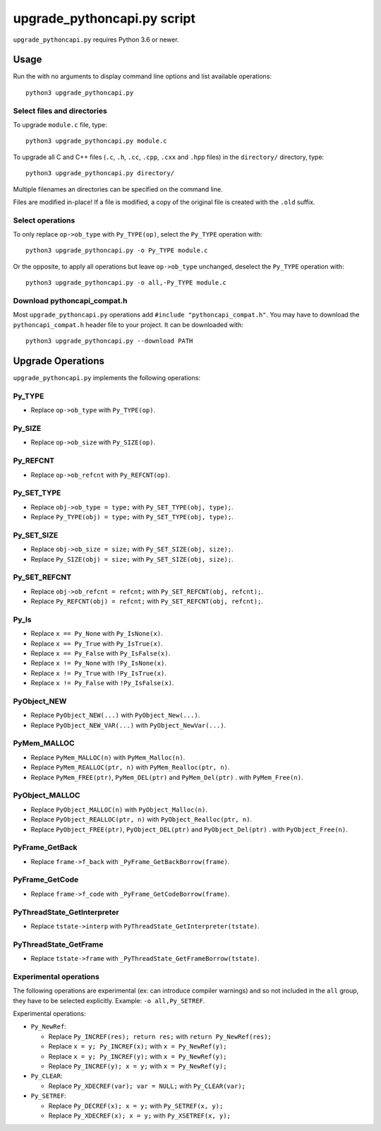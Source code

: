 ++++++++++++++++++++++++++++
upgrade_pythoncapi.py script
++++++++++++++++++++++++++++

``upgrade_pythoncapi.py`` requires Python 3.6 or newer.

Usage
=====

Run the with no arguments to display command line options and list available
operations::

    python3 upgrade_pythoncapi.py

Select files and directories
----------------------------

To upgrade ``module.c`` file, type::

    python3 upgrade_pythoncapi.py module.c

To upgrade all C and C++ files (``.c``, ``.h``, ``.cc``, ``.cpp``, ``.cxx`` and
``.hpp`` files) in the ``directory/`` directory, type::

    python3 upgrade_pythoncapi.py directory/

Multiple filenames an directories can be specified on the command line.

Files are modified in-place! If a file is modified, a copy of the original file
is created with the ``.old`` suffix.

Select operations
-----------------

To only replace ``op->ob_type`` with ``Py_TYPE(op)``, select the ``Py_TYPE``
operation with::

    python3 upgrade_pythoncapi.py -o Py_TYPE module.c

Or the opposite, to apply all operations but leave ``op->ob_type`` unchanged,
deselect the ``Py_TYPE`` operation with::

    python3 upgrade_pythoncapi.py -o all,-Py_TYPE module.c

Download pythoncapi_compat.h
----------------------------

Most ``upgrade_pythoncapi.py`` operations add ``#include
"pythoncapi_compat.h"``. You may have to download the ``pythoncapi_compat.h``
header file to your project. It can be downloaded with::

    python3 upgrade_pythoncapi.py --download PATH


Upgrade Operations
==================

``upgrade_pythoncapi.py`` implements the following operations:

Py_TYPE
-------

* Replace ``op->ob_type`` with ``Py_TYPE(op)``.

Py_SIZE
-------

* Replace ``op->ob_size`` with ``Py_SIZE(op)``.

Py_REFCNT
---------

* Replace ``op->ob_refcnt`` with ``Py_REFCNT(op)``.

Py_SET_TYPE
-----------

* Replace ``obj->ob_type = type;`` with ``Py_SET_TYPE(obj, type);``.
* Replace ``Py_TYPE(obj) = type;`` with ``Py_SET_TYPE(obj, type);``.

Py_SET_SIZE
-----------

* Replace ``obj->ob_size = size;`` with ``Py_SET_SIZE(obj, size);``.
* Replace ``Py_SIZE(obj) = size;`` with ``Py_SET_SIZE(obj, size);``.

Py_SET_REFCNT
-------------

* Replace ``obj->ob_refcnt = refcnt;`` with ``Py_SET_REFCNT(obj, refcnt);``.
* Replace ``Py_REFCNT(obj) = refcnt;`` with ``Py_SET_REFCNT(obj, refcnt);``.

Py_Is
-----

* Replace ``x == Py_None`` with ``Py_IsNone(x)``.
* Replace ``x == Py_True`` with ``Py_IsTrue(x)``.
* Replace ``x == Py_False`` with ``Py_IsFalse(x)``.
* Replace ``x != Py_None`` with ``!Py_IsNone(x)``.
* Replace ``x != Py_True`` with ``!Py_IsTrue(x)``.
* Replace ``x != Py_False`` with ``!Py_IsFalse(x)``.

PyObject_NEW
------------

* Replace ``PyObject_NEW(...)`` with ``PyObject_New(...)``.
* Replace ``PyObject_NEW_VAR(...)`` with ``PyObject_NewVar(...)``.

PyMem_MALLOC
------------

* Replace ``PyMem_MALLOC(n)`` with ``PyMem_Malloc(n)``.
* Replace ``PyMem_REALLOC(ptr, n)`` with ``PyMem_Realloc(ptr, n)``.
* Replace ``PyMem_FREE(ptr)``, ``PyMem_DEL(ptr)`` and ``PyMem_Del(ptr)`` .
  with ``PyMem_Free(n)``.

PyObject_MALLOC
---------------

* Replace ``PyObject_MALLOC(n)`` with ``PyObject_Malloc(n)``.
* Replace ``PyObject_REALLOC(ptr, n)`` with ``PyObject_Realloc(ptr, n)``.
* Replace ``PyObject_FREE(ptr)``, ``PyObject_DEL(ptr)``
  and ``PyObject_Del(ptr)`` .  with ``PyObject_Free(n)``.

PyFrame_GetBack
---------------

* Replace ``frame->f_back`` with ``_PyFrame_GetBackBorrow(frame)``.

PyFrame_GetCode
---------------

* Replace ``frame->f_code`` with ``_PyFrame_GetCodeBorrow(frame)``.

PyThreadState_GetInterpreter
----------------------------

* Replace ``tstate->interp`` with ``PyThreadState_GetInterpreter(tstate)``.

PyThreadState_GetFrame
----------------------

* Replace ``tstate->frame`` with ``_PyThreadState_GetFrameBorrow(tstate)``.

Experimental operations
-----------------------

The following operations are experimental (ex: can introduce compiler warnings)
and so not included in the ``all`` group, they have to be selected explicitly.
Example: ``-o all,Py_SETREF``.

Experimental operations:

* ``Py_NewRef``:

  * Replace ``Py_INCREF(res); return res;`` with ``return Py_NewRef(res);``
  * Replace ``x = y; Py_INCREF(x);`` with ``x = Py_NewRef(y);``
  * Replace ``x = y; Py_INCREF(y);`` with ``x = Py_NewRef(y);``
  * Replace ``Py_INCREF(y); x = y;`` with ``x = Py_NewRef(y);``

* ``Py_CLEAR``:

  * Replace ``Py_XDECREF(var); var = NULL;`` with ``Py_CLEAR(var);``

* ``Py_SETREF``:

  * Replace ``Py_DECREF(x); x = y;`` with ``Py_SETREF(x, y);``
  * Replace ``Py_XDECREF(x); x = y;`` with ``Py_XSETREF(x, y);``
